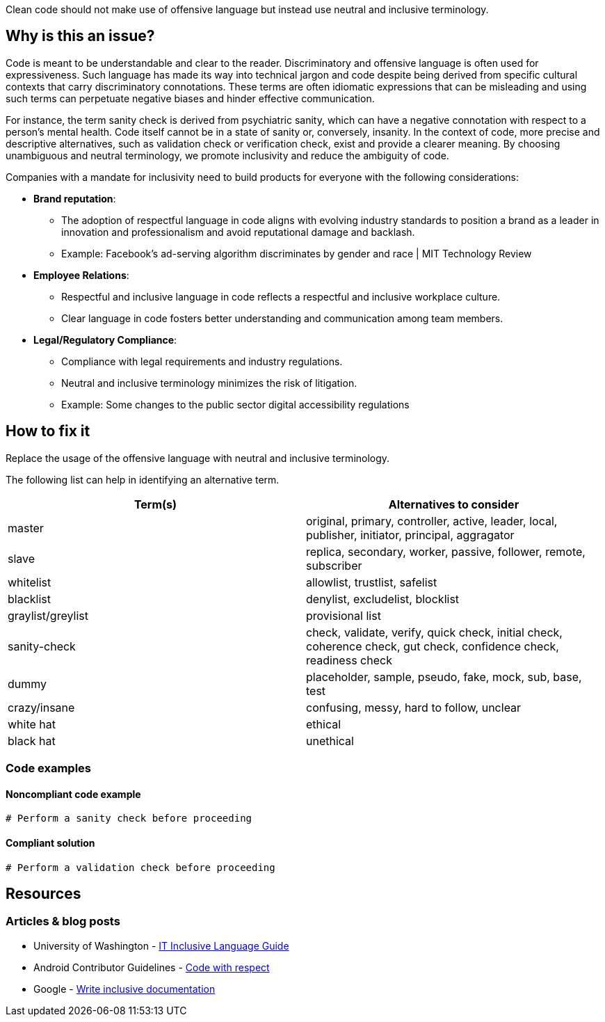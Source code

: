 Clean code should not make use of offensive language but instead use neutral and inclusive terminology.

== Why is this an issue?

Code is meant to be understandable and clear to the reader.
Discriminatory and offensive language is often used for expressiveness.
Such language has made its way into technical jargon
and code despite being derived from specific cultural contexts that carry discriminatory connotations.
These terms are often idiomatic expressions that can be misleading
and using such terms can perpetuate negative biases and hinder effective communication.

For instance, the term sanity check is derived from psychiatric sanity,
which can have a negative connotation with respect to a person’s mental health.
Code itself cannot be in a state of sanity or, conversely, insanity.
In the context of code, more precise and descriptive alternatives,
such as validation check or verification check, exist and provide a clearer meaning.
By choosing unambiguous and neutral terminology, we promote inclusivity and reduce the ambiguity of code.

Companies with a mandate for inclusivity need to build products for everyone with the following considerations:

* *Brand reputation*:
  ** The adoption of respectful language in code aligns with evolving industry standards to position a brand as a leader in innovation and professionalism and avoid reputational damage and backlash.
  ** Example: Facebook’s ad-serving algorithm discriminates by gender and race | MIT Technology Review

* *Employee Relations*:
  ** Respectful and inclusive language in code reflects a respectful and inclusive workplace culture.
  ** Clear language in code fosters better understanding and communication among team members.

* *Legal/Regulatory Compliance*:
  ** Compliance with legal requirements and industry regulations.
  ** Neutral and inclusive terminology minimizes the risk of litigation.
  ** Example: Some changes to the public sector digital accessibility regulations

== How to fix it

Replace the usage of the offensive language with neutral and inclusive terminology.

The following list can help in identifying an alternative term.
[cols="1,1"]
|===
| Term(s) | Alternatives to consider

|master
|original, primary, controller, active, leader, local, publisher, initiator, principal, aggragator

|slave
|replica, secondary, worker, passive, follower, remote, subscriber

|whitelist
|allowlist, trustlist, safelist

|blacklist
|denylist, excludelist, blocklist

|graylist/greylist
|provisional list

|sanity-check
|check, validate, verify, quick check, initial check, coherence check, gut check, confidence check, readiness check
|dummy
|placeholder, sample, pseudo, fake, mock, sub, base, test

|crazy/insane
|confusing, messy, hard to follow, unclear

|white hat
|ethical

|black hat
|unethical



|===

=== Code examples

==== Noncompliant code example

[source,text,diff-id=1,diff-type=noncompliant]
----
# Perform a sanity check before proceeding
----

==== Compliant solution

[source,text,diff-id=1,diff-type=compliant]
----
# Perform a validation check before proceeding
----


== Resources
=== Articles & blog posts

* University of Washington - https://itconnect.uw.edu/guides-by-topic/identity-diversity-inclusion/inclusive-language-guide/[IT Inclusive Language Guide]
* Android Contributor Guidelines - https://source.android.com/docs/setup/contribute/respectful-code[Code with respect]
* Google - https://developers.google.com/style/inclusive-documentation[Write inclusive documentation]

ifdef::env-github,rspecator-view[]

'''
== Implementation Specification
(visible only on this page)

=== Message

Remove the usage of this offensive language and replace it with neutral and inclusive terminology.

=== Highlighting

Highlight the usage of the offensive language.

'''
== Comments And Links
(visible only on this page)

endif::env-github,rspecator-view[]
